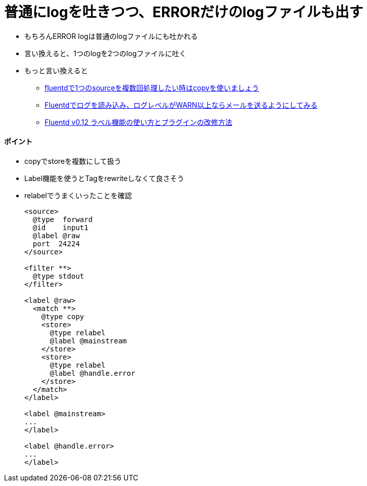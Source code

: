 = 普通にlogを吐きつつ、ERRORだけのlogファイルも出す

* もちろんERROR logは普通のlogファイルにも吐かれる
* 言い換えると、1つのlogを2つのlogファイルに吐く
* もっと言い換えると
** link:https://papix.hatenablog.com/entry/2014/11/05/185449[fluentdで1つのsourceを複数回処理したい時はcopyを使いましょう]
** link:https://kazuhira-r.hatenablog.com/entry/2019/05/26/200508[Fluentdでログを読み込み、ログレベルがWARN以上ならメールを送るようにしてみる]
** link:https://qiita.com/sonots/items/a01d2233210b7b059967[Fluentd v0.12 ラベル機能の使い方とプラグインの改修方法]

==== ポイント

* copyでstoreを複数にして扱う
* Label機能を使うとTagをrewriteしなくて良さそう

* relabelでうまくいったことを確認
+
----
<source>
  @type  forward
  @id    input1
  @label @raw
  port  24224
</source>

<filter **>
  @type stdout
</filter>

<label @raw>
  <match **>
    @type copy
    <store>
      @type relabel
      @label @mainstream
    </store>
    <store>
      @type relabel
      @label @handle.error
    </store>
  </match>
</label>

<label @mainstream>
...
</label>

<label @handle.error>
...
</label>
----
